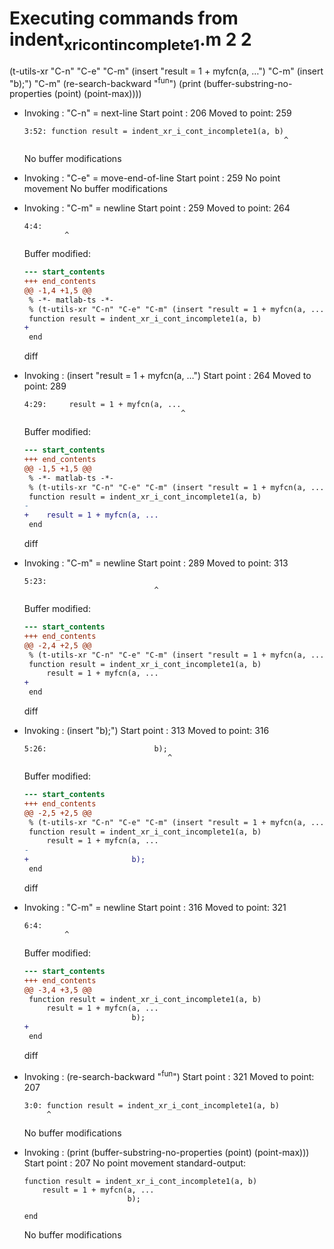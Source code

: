 #+startup: showall

* Executing commands from indent_xr_i_cont_incomplete1.m:2:2:

  (t-utils-xr "C-n" "C-e" "C-m" (insert "result = 1 + myfcn(a, ...") "C-m" (insert "b);") "C-m" (re-search-backward "^fun") (print (buffer-substring-no-properties (point) (point-max))))

- Invoking      : "C-n" = next-line
  Start point   :  206
  Moved to point:  259
  : 3:52: function result = indent_xr_i_cont_incomplete1(a, b)
  :                                                           ^
  No buffer modifications

- Invoking      : "C-e" = move-end-of-line
  Start point   :  259
  No point movement
  No buffer modifications

- Invoking      : "C-m" = newline
  Start point   :  259
  Moved to point:  264
  : 4:4:     
  :          ^
  Buffer modified:
  #+begin_src diff
--- start_contents
+++ end_contents
@@ -1,4 +1,5 @@
 % -*- matlab-ts -*-
 % (t-utils-xr "C-n" "C-e" "C-m" (insert "result = 1 + myfcn(a, ...") "C-m" (insert "b);") "C-m" (re-search-backward "^fun") (print (buffer-substring-no-properties (point) (point-max))))
 function result = indent_xr_i_cont_incomplete1(a, b)
+    
 end
  #+end_src diff

- Invoking      : (insert "result = 1 + myfcn(a, ...")
  Start point   :  264
  Moved to point:  289
  : 4:29:     result = 1 + myfcn(a, ...
  :                                    ^
  Buffer modified:
  #+begin_src diff
--- start_contents
+++ end_contents
@@ -1,5 +1,5 @@
 % -*- matlab-ts -*-
 % (t-utils-xr "C-n" "C-e" "C-m" (insert "result = 1 + myfcn(a, ...") "C-m" (insert "b);") "C-m" (re-search-backward "^fun") (print (buffer-substring-no-properties (point) (point-max))))
 function result = indent_xr_i_cont_incomplete1(a, b)
-    
+    result = 1 + myfcn(a, ...
 end
  #+end_src diff

- Invoking      : "C-m" = newline
  Start point   :  289
  Moved to point:  313
  : 5:23:                        
  :                              ^
  Buffer modified:
  #+begin_src diff
--- start_contents
+++ end_contents
@@ -2,4 +2,5 @@
 % (t-utils-xr "C-n" "C-e" "C-m" (insert "result = 1 + myfcn(a, ...") "C-m" (insert "b);") "C-m" (re-search-backward "^fun") (print (buffer-substring-no-properties (point) (point-max))))
 function result = indent_xr_i_cont_incomplete1(a, b)
     result = 1 + myfcn(a, ...
+                       
 end
  #+end_src diff

- Invoking      : (insert "b);")
  Start point   :  313
  Moved to point:  316
  : 5:26:                        b);
  :                                 ^
  Buffer modified:
  #+begin_src diff
--- start_contents
+++ end_contents
@@ -2,5 +2,5 @@
 % (t-utils-xr "C-n" "C-e" "C-m" (insert "result = 1 + myfcn(a, ...") "C-m" (insert "b);") "C-m" (re-search-backward "^fun") (print (buffer-substring-no-properties (point) (point-max))))
 function result = indent_xr_i_cont_incomplete1(a, b)
     result = 1 + myfcn(a, ...
-                       
+                       b);
 end
  #+end_src diff

- Invoking      : "C-m" = newline
  Start point   :  316
  Moved to point:  321
  : 6:4:     
  :          ^
  Buffer modified:
  #+begin_src diff
--- start_contents
+++ end_contents
@@ -3,4 +3,5 @@
 function result = indent_xr_i_cont_incomplete1(a, b)
     result = 1 + myfcn(a, ...
                        b);
+    
 end
  #+end_src diff

- Invoking      : (re-search-backward "^fun")
  Start point   :  321
  Moved to point:  207
  : 3:0: function result = indent_xr_i_cont_incomplete1(a, b)
  :      ^
  No buffer modifications

- Invoking      : (print (buffer-substring-no-properties (point) (point-max)))
  Start point   :  207
  No point movement
  standard-output:
  #+begin_example
function result = indent_xr_i_cont_incomplete1(a, b)
    result = 1 + myfcn(a, ...
                       b);
    
end
  #+end_example
  No buffer modifications
